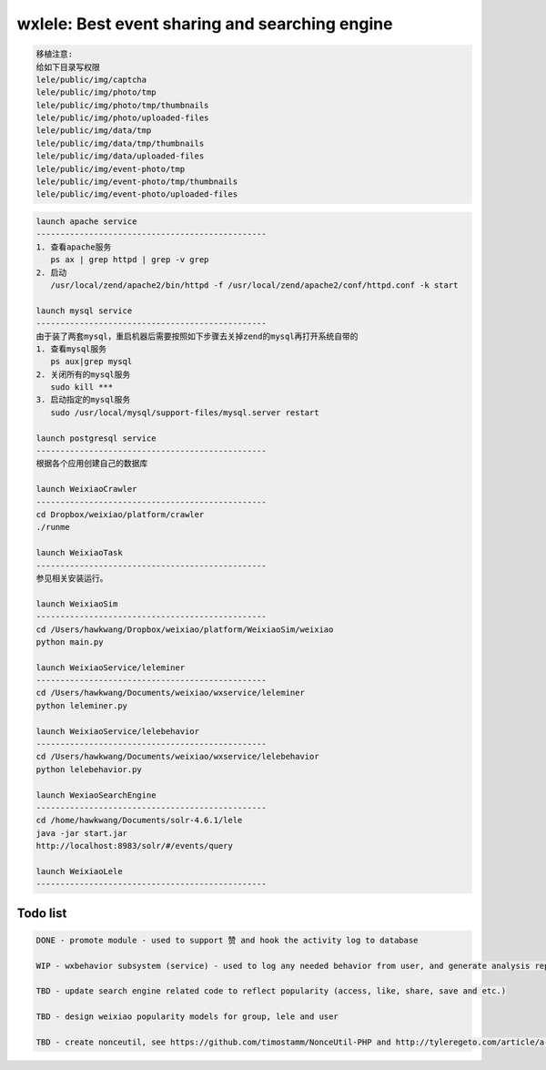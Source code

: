 wxlele: Best event sharing and searching engine
==========================

.. code-block:: python

   移植注意:
   给如下目录写权限
   lele/public/img/captcha
   lele/public/img/photo/tmp
   lele/public/img/photo/tmp/thumbnails
   lele/public/img/photo/uploaded-files
   lele/public/img/data/tmp
   lele/public/img/data/tmp/thumbnails
   lele/public/img/data/uploaded-files
   lele/public/img/event-photo/tmp
   lele/public/img/event-photo/tmp/thumbnails
   lele/public/img/event-photo/uploaded-files

.. code-block:: python

   launch apache service
   ------------------------------------------------
   1. 查看apache服务
      ps ax | grep httpd | grep -v grep
   2. 启动
      /usr/local/zend/apache2/bin/httpd -f /usr/local/zend/apache2/conf/httpd.conf -k start
   
   launch mysql service
   ------------------------------------------------
   由于装了两套mysql，重启机器后需要按照如下步骤去关掉zend的mysql再打开系统自带的
   1. 查看mysql服务
      ps aux|grep mysql
   2. 关闭所有的mysql服务
      sudo kill ***
   3. 启动指定的mysql服务
      sudo /usr/local/mysql/support-files/mysql.server restart
      
   launch postgresql service
   ------------------------------------------------
   根据各个应用创建自己的数据库
   
   launch WeixiaoCrawler
   ------------------------------------------------
   cd Dropbox/weixiao/platform/crawler
   ./runme
   
   launch WeixiaoTask
   ------------------------------------------------
   参见相关安装运行。
   
   launch WeixiaoSim
   ------------------------------------------------
   cd /Users/hawkwang/Dropbox/weixiao/platform/WeixiaoSim/weixiao
   python main.py
   
   launch WeixiaoService/leleminer
   ------------------------------------------------
   cd /Users/hawkwang/Documents/weixiao/wxservice/leleminer
   python leleminer.py
   
   launch WeixiaoService/lelebehavior
   ------------------------------------------------
   cd /Users/hawkwang/Documents/weixiao/wxservice/lelebehavior
   python lelebehavior.py
   
   launch WexiaoSearchEngine
   ------------------------------------------------
   cd /home/hawkwang/Documents/solr-4.6.1/lele
   java -jar start.jar
   http://localhost:8983/solr/#/events/query
   
   launch WeixiaoLele
   ------------------------------------------------


Todo list
^^^^^
.. code-block:: python

   DONE - promote module - used to support 赞 and hook the activity log to database
   
   WIP - wxbehavior subsystem (service) - used to log any needed behavior from user, and generate analysis report and output by json 

   TBD - update search engine related code to reflect popularity (access, like, share, save and etc.)
   
   TBD - design weixiao popularity models for group, lele and user
   
   TBD - create nonceutil, see https://github.com/timostamm/NonceUtil-PHP and http://tyleregeto.com/article/a-guide-to-nonce
   
   
   

